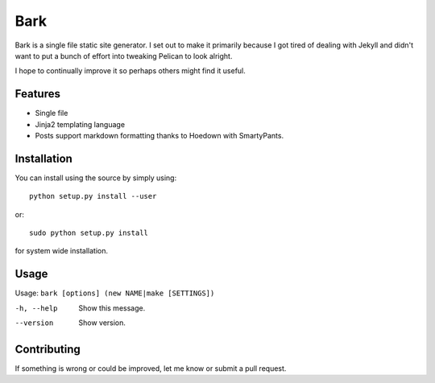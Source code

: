 Bark
====

Bark is a single file static site generator. I set out to make it primarily because I got tired of dealing with Jekyll and didn't want to put a bunch of effort into tweaking Pelican to look alright.

I hope to continually improve it so perhaps others might find it useful.

Features
--------

* Single file
* Jinja2 templating language
* Posts support markdown formatting thanks to Hoedown with SmartyPants.

Installation
------------

You can install using the source by simply using::

    python setup.py install --user

or::

    sudo python setup.py install
    
for system wide installation.

Usage
-----

Usage: ``bark [options] (new NAME|make [SETTINGS])``

-h, --help       Show this message.
--version        Show version.


Contributing
------------

If something is wrong or could be improved, let me know or submit a pull request.
